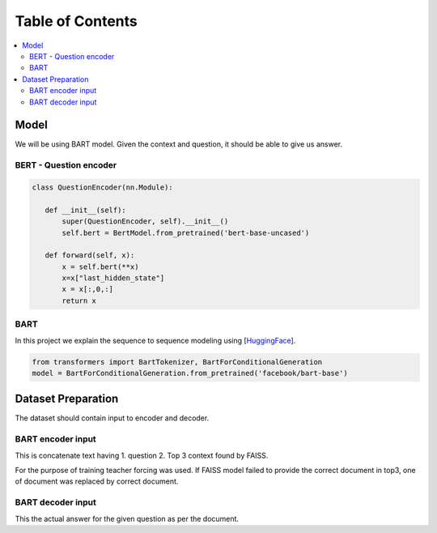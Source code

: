##################
Table of Contents
##################
.. contents::
  :local:
  :depth: 4
  
***************
Model
***************
We will be using BART model.  Given the context and question, it should be able to give us answer.



==============================
BERT - Question encoder
==============================

.. code-block:: python

 class QuestionEncoder(nn.Module):

    def __init__(self):
        super(QuestionEncoder, self).__init__()
        self.bert = BertModel.from_pretrained('bert-base-uncased')

    def forward(self, x):
        x = self.bert(**x)
        x=x["last_hidden_state"]
        x = x[:,0,:]
        return x
        
        
.. figure:: train_val_loss.png
   :scale: 50

==============================
BART
==============================

In this project we explain the sequence to sequence modeling using [`HuggingFace <https://huggingface.co/transformers/model_doc/bart.html>`_].

.. code-block:: python

 from transformers import BartTokenizer, BartForConditionalGeneration
 model = BartForConditionalGeneration.from_pretrained('facebook/bart-base')



***************
Dataset Preparation
***************
The dataset should contain input to encoder and decoder.  

==============================
BART encoder input
==============================

This is concatenate text having  1. question  2. Top 3 context found by FAISS.

For the purpose of training teacher forcing was used.  If FAISS model failed to provide  the correct document in top3,  one of document was replaced by correct document.

==============================
BART decoder input
==============================

This the actual answer for the given question as per the document.


